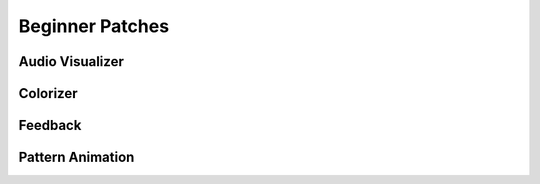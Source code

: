 Beginner Patches
==============================================

Audio Visualizer
----------------------------------------------

Colorizer
----------------------------------------------

Feedback 
----------------------------------------------

Pattern Animation 
----------------------------------------------
